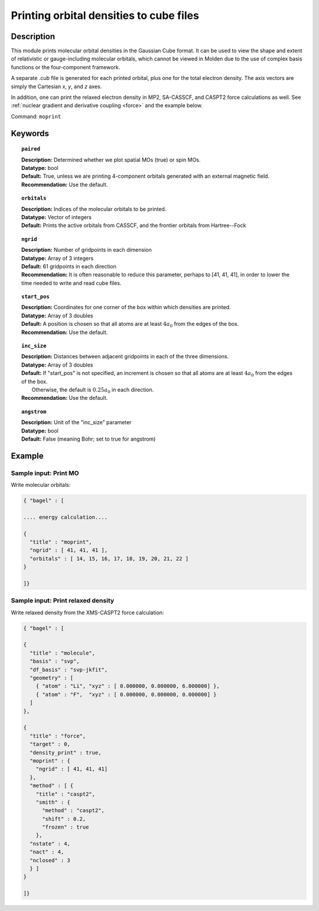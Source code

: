 .. _moprint:

****************************************
Printing orbital densities to cube files
****************************************

===========
Description
===========

This module prints molecular orbital densities in the Gaussian Cube format.  
It can be used to view the shape and extent of relativistic or gauge-including molecular orbitals, which cannot 
be viewed in Molden due to the use of complex basis functions or the four-component framework.  

A separate .cub file is generated for each printed orbital, plus one for the total electron density.  
The axis vectors are simply the Cartesian *x*, *y*, and *z* axes.

In addition, one can print the relaxed electron density in MP2, SA-CASSCF, and CASPT2 force calculations as well.
See :ref:`nuclear gradient and derivative coupling <force>` and the example below.

Command: ``moprint``

========
Keywords
========

.. topic:: ``paired``

   | **Description:** Determined whether we plot spatial MOs (true) or spin MOs.  
   | **Datatype:** bool
   | **Default:** True, unless we are printing 4-component orbitals generated with an external magnetic field.   
   | **Recommendation:** Use the default.

.. topic:: ``orbitals``

   | **Description:**  Indices of the molecular orbitals to be printed.
   | **Datatype:** Vector of integers
   | **Default:** Prints the active orbitals from CASSCF, and the frontier orbitals from Hartree--Fock

.. topic:: ``ngrid``

   | **Description:** Number of gridpoints in each dimension
   | **Datatype:** Array of 3 integers
   | **Default:** 61 gridpoints in each direction
   | **Recommendation:** It is often reasonable to reduce this parameter, perhaps to [41, 41, 41], in order to lower the time needed to write and read cube files.

.. topic:: ``start_pos``

   | **Description:** Coordinates for one corner of the box within which densities are printed.
   | **Datatype:** Array of 3 doubles
   | **Default:** A position is chosen so that all atoms are at least :math:`4 a_0` from the edges of the box.
   | **Recommendation:** Use the default.

.. topic:: ``inc_size``

   | **Description:** Distances between adjacent gridpoints in each of the three dimensions.
   | **Datatype:** Array of 3 doubles
   | **Default:** If "start_pos" is not specified, an increment is chosen so that all atoms are at least :math:`4 a_0` from the edges of the box.
   |     Otherwise, the default is :math:`0.25 a_0` in each direction.
   | **Recommendation:** Use the default.

.. topic:: ``angstrom``

   | **Description:** Unit of the "inc_size" parameter
   | **Datatype:** bool
   | **Default:** False (meaning Bohr; set to true for angstrom)

=======
Example
=======

Sample input: Print MO
----------------------

Write molecular orbitals:

.. code-block:: javascript

   { "bagel" : [

   .... energy calculation....

   {
     "title" : "moprint",
     "ngrid" : [ 41, 41, 41 ],
     "orbitals" : [ 14, 15, 16, 17, 18, 19, 20, 21, 22 ]
   }

   ]}

Sample input: Print relaxed density
-----------------------------------

Write relaxed density from the XMS-CASPT2 force calculation:

.. code-block:: javascript

  { "bagel" : [

  {
    "title" : "molecule",
    "basis" : "svp",
    "df_basis" : "svp-jkfit",
    "geometry" : [
      { "atom" : "Li", "xyz" : [ 0.000000, 0.000000, 6.000000] },
      { "atom" : "F",  "xyz" : [ 0.000000, 0.000000, 0.000000] }
    ]
  },

  {
    "title" : "force",
    "target" : 0,
    "density_print" : true,
    "moprint" : {
      "ngrid" : [ 41, 41, 41]
    },
    "method" : [ {
      "title" : "caspt2",
      "smith" : {
        "method" : "caspt2",
        "shift" : 0.2,
        "frozen" : true
      },
    "nstate" : 4,
    "nact" : 4,
    "nclosed" : 3
    } ]
  }

  ]}
